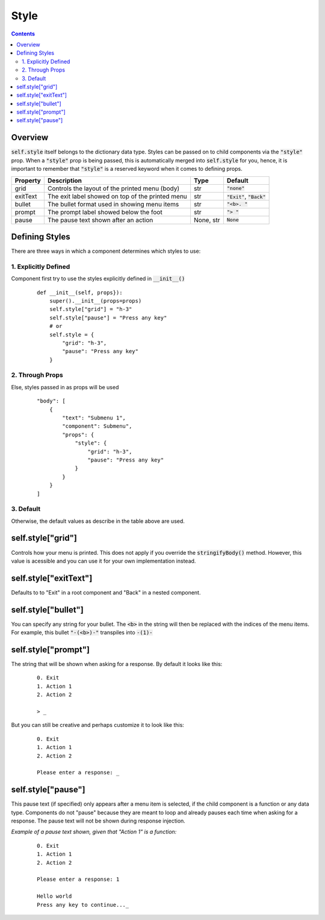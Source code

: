 Style
=====

.. contents::

Overview
--------
:code:`self.style` itself belongs to the dictionary data type.
Styles can be passed on to child components via the :code:`"style"` prop. When a :code:`"style"` prop is being passed, this is automatically merged into :code:`self.style` for you, hence, it is important to remember that :code:`"style"` is a reserved keyword when it comes to defining props.

+----------+--------------------------------------------------+-----------+--------------------------------+
| Property | Description                                      | Type      | Default                        |
+==========+==================================================+===========+================================+
| grid     | Controls the layout of the printed menu (body)   | str       | :code:`"none"`                 |
+----------+--------------------------------------------------+-----------+--------------------------------+
| exitText | The exit label showed on top of the printed menu | str       | :code:`"Exit"`, :code:`"Back"` |
+----------+--------------------------------------------------+-----------+--------------------------------+
| bullet   | The bullet format used in showing menu items     | str       | :code:`"<b>. "`                |
+----------+--------------------------------------------------+-----------+--------------------------------+
| prompt   | The prompt label showed below the foot           | str       | :code:`"> "`                   |
+----------+--------------------------------------------------+-----------+--------------------------------+
| pause    | The pause text shown after an action             | None, str | :code:`None`                   |
+----------+--------------------------------------------------+-----------+--------------------------------+

Defining Styles
---------------
There are three ways in which a component determines which styles to use:

1. Explicitly Defined
~~~~~~~~~~~~~~~~~~~~~
Component first try to use the styles explicitly defined in :code:`__init__()`

    ::

        def __init__(self, props}):
            super().__init__(props=props)
            self.style["grid"] = "h-3"
            self.style["pause"] = "Press any key"
            # or
            self.style = {
                "grid": "h-3",
                "pause": "Press any key"
            }

2. Through Props
~~~~~~~~~~~~~~~~
Else, styles passed in as props will be used

    ::

        "body": [
            {
                "text": "Submenu 1",
                "component": Submenu",
                "props": {
                    "style": {
                        "grid": "h-3",
                        "pause": "Press any key"
                    }
                }
            }
        ]

3. Default
~~~~~~~~~~
Otherwise, the default values as describe in the table above are used.

self.style["grid"]
-------------------------
Controls how your menu is printed. This does not apply if you override the :code:`stringifyBody()` method. However, this value is acessible and you can use it for your own implementation instead.

self.style["exitText"]
----------------------
Defaults to to "Exit" in a root component and "Back" in a nested component.

self.style["bullet"]
--------------------
You can specify any string for your bullet. The :code:`<b>` in the string will then be replaced with the indices of the menu items. For example, this bullet :code:`"-(<b>)-"` transpiles into :code:`-(1)-`

self.style["prompt"]
--------------------
The string that will be shown when asking for a response.
By default it looks like this:

    ::

        0. Exit
        1. Action 1
        2. Action 2

        > _

But you can still be creative and perhaps customize it to look like this:

    ::

        0. Exit
        1. Action 1
        2. Action 2

        Please enter a response: _

self.style["pause"]
-------------------
This pause text (if specified) only appears after a menu item is selected, if the child component is a function or any data type. Components do not "pause" because they are meant to loop and already pauses each time when asking for a response.
The pause text will not be shown during response injection.

*Example of a pause text shown, given that "Action 1" is a function:*

    ::

        0. Exit
        1. Action 1
        2. Action 2

        Please enter a response: 1

        Hello world
        Press any key to continue..._
